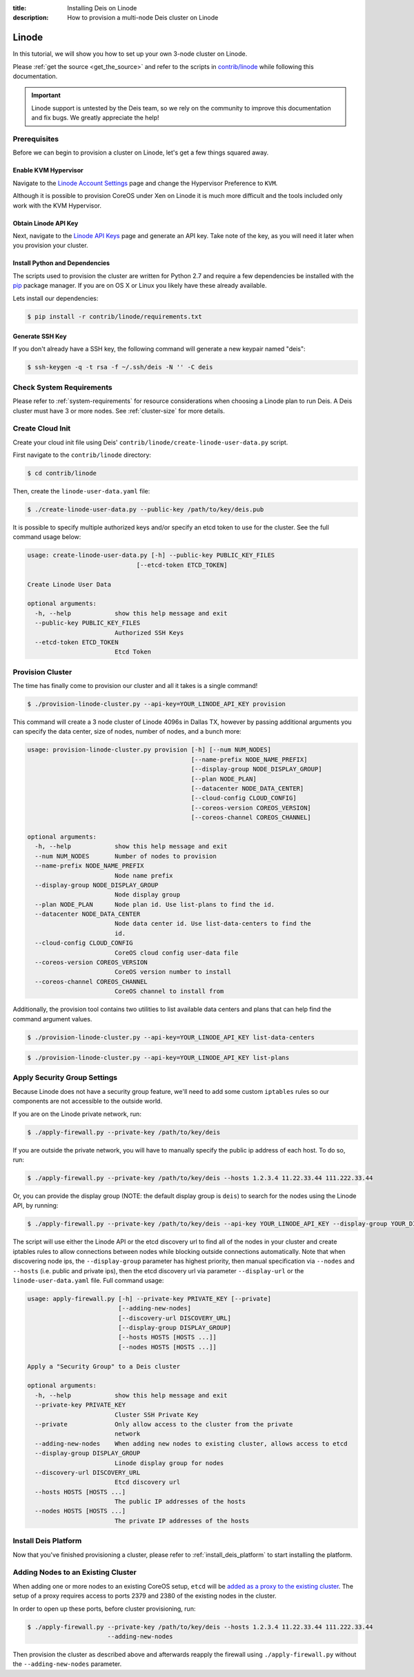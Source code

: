 :title: Installing Deis on Linode
:description: How to provision a multi-node Deis cluster on Linode

.. _deis_on_linode:

Linode
======

In this tutorial, we will show you how to set up your own 3-node cluster on Linode.

Please :ref:`get the source <get_the_source>` and refer to the scripts in `contrib/linode`_
while following this documentation.

.. important::

    Linode support is untested by the Deis team, so we rely on the community to
    improve this documentation and fix bugs. We greatly appreciate the help!


Prerequisites
-------------

Before we can begin to provision a cluster on Linode, let's get a few things squared away.


Enable KVM Hypervisor
^^^^^^^^^^^^^^^^^^^^^

Navigate to the `Linode Account Settings`_ page and change the Hypervisor Preference to ``KVM``.

Although it is possible to provision CoreOS under Xen on Linode it is much more difficult and
the tools included only work with the KVM Hypervisor.


Obtain Linode API Key
^^^^^^^^^^^^^^^^^^^^^

Next, navigate to the `Linode API Keys`_ page and generate an API key. Take note of the key,
as you will need it later when you provision your cluster.


Install Python and Dependencies
^^^^^^^^^^^^^^^^^^^^^^^^^^^^^^^

The scripts used to provision the cluster are written for Python 2.7 and require a few
dependencies be installed with the `pip`_ package manager. If you are on OS X or Linux you
likely have these already available.

Lets install our dependencies:

.. code-block:: console

    $ pip install -r contrib/linode/requirements.txt


Generate SSH Key
^^^^^^^^^^^^^^^^

If you don't already have a SSH key, the following command will generate
a new keypair named "deis":

.. code-block:: console

    $ ssh-keygen -q -t rsa -f ~/.ssh/deis -N '' -C deis


Check System Requirements
-------------------------

Please refer to :ref:`system-requirements` for resource considerations when choosing a Linode
plan to run Deis. A Deis cluster must have 3 or more nodes. See :ref:`cluster-size` for more details.


Create Cloud Init
-----------------

Create your cloud init file using Deis' ``contrib/linode/create-linode-user-data.py`` script.

First navigate to the ``contrib/linode`` directory:

.. code-block:: console

    $ cd contrib/linode

Then, create the ``linode-user-data.yaml`` file:

.. code-block:: console

    $ ./create-linode-user-data.py --public-key /path/to/key/deis.pub

It is possible to specify multiple authorized keys and/or specify an etcd token to use for the cluster.
See the full command usage below:

.. code-block:: console

    usage: create-linode-user-data.py [-h] --public-key PUBLIC_KEY_FILES
                                  [--etcd-token ETCD_TOKEN]

    Create Linode User Data

    optional arguments:
      -h, --help            show this help message and exit
      --public-key PUBLIC_KEY_FILES
                            Authorized SSH Keys
      --etcd-token ETCD_TOKEN
                            Etcd Token

Provision Cluster
-----------------

The time has finally come to provision our cluster and all it takes is a single command!

.. code-block:: console

    $ ./provision-linode-cluster.py --api-key=YOUR_LINODE_API_KEY provision

This command will create a 3 node cluster of Linode 4096s in Dallas TX, however by passing additional
arguments you can specify the data center, size of nodes, number of nodes, and a bunch more:

.. code-block:: console

    usage: provision-linode-cluster.py provision [-h] [--num NUM_NODES]
                                                 [--name-prefix NODE_NAME_PREFIX]
                                                 [--display-group NODE_DISPLAY_GROUP]
                                                 [--plan NODE_PLAN]
                                                 [--datacenter NODE_DATA_CENTER]
                                                 [--cloud-config CLOUD_CONFIG]
                                                 [--coreos-version COREOS_VERSION]
                                                 [--coreos-channel COREOS_CHANNEL]

    optional arguments:
      -h, --help            show this help message and exit
      --num NUM_NODES       Number of nodes to provision
      --name-prefix NODE_NAME_PREFIX
                            Node name prefix
      --display-group NODE_DISPLAY_GROUP
                            Node display group
      --plan NODE_PLAN      Node plan id. Use list-plans to find the id.
      --datacenter NODE_DATA_CENTER
                            Node data center id. Use list-data-centers to find the
                            id.
      --cloud-config CLOUD_CONFIG
                            CoreOS cloud config user-data file
      --coreos-version COREOS_VERSION
                            CoreOS version number to install
      --coreos-channel COREOS_CHANNEL
                            CoreOS channel to install from


Additionally, the provision tool contains two utilities to list available data centers and plans that
can help find the command argument values.

.. code-block:: console

    $ ./provision-linode-cluster.py --api-key=YOUR_LINODE_API_KEY list-data-centers

.. code-block:: console

    $ ./provision-linode-cluster.py --api-key=YOUR_LINODE_API_KEY list-plans


Apply Security Group Settings
-----------------------------

Because Linode does not have a security group feature, we'll need to add some custom
``iptables`` rules so our components are not accessible to the outside world.


If you are on the Linode private network, run:

.. code-block:: console

    $ ./apply-firewall.py --private-key /path/to/key/deis


If you are outside the private network, you will have to manually specify the public ip address of
each host. To do so, run:

.. code-block:: console

    $ ./apply-firewall.py --private-key /path/to/key/deis --hosts 1.2.3.4 11.22.33.44 111.222.33.44

    
Or, you can provide the display group (NOTE: the default display group is ``deis``) to search for the
nodes using the Linode API, by running:

.. code-block:: console

    $ ./apply-firewall.py --private-key /path/to/key/deis --api-key YOUR_LINODE_API_KEY --display-group YOUR_DISPLAY_GROUP


The script will use either the Linode API or the etcd discovery url to find all of the nodes in your
cluster and create iptables rules to allow connections between nodes while blocking outside connections
automatically. Note that when discovering node ips, the ``--display-group`` parameter has highest priority,
then manual specification via ``--nodes`` and ``--hosts`` (i.e. public and private ips), then the etcd
discovery url via parameter ``--display-url`` or the ``linode-user-data.yaml`` file. Full command usage:

.. code-block:: console

    usage: apply-firewall.py [-h] --private-key PRIVATE_KEY [--private]
                             [--adding-new-nodes]
                             [--discovery-url DISCOVERY_URL]
                             [--display-group DISPLAY_GROUP]
                             [--hosts HOSTS [HOSTS ...]]
                             [--nodes HOSTS [HOSTS ...]]

    Apply a "Security Group" to a Deis cluster

    optional arguments:
      -h, --help            show this help message and exit
      --private-key PRIVATE_KEY
                            Cluster SSH Private Key
      --private             Only allow access to the cluster from the private
                            network
      --adding-new-nodes    When adding new nodes to existing cluster, allows access to etcd
      --display-group DISPLAY_GROUP
                            Linode display group for nodes 
      --discovery-url DISCOVERY_URL
                            Etcd discovery url
      --hosts HOSTS [HOSTS ...]
                            The public IP addresses of the hosts
      --nodes HOSTS [HOSTS ...]
                            The private IP addresses of the hosts 


Install Deis Platform
---------------------

Now that you've finished provisioning a cluster, please refer to :ref:`install_deis_platform` to
start installing the platform.


Adding Nodes to an Existing Cluster
-----------------------------------

When adding one or more nodes to an existing CoreOS setup, ``etcd`` will be `added as a proxy to
the existing cluster`_. The setup of a proxy requires access to ports 2379 and 2380 of the existing
nodes in the cluster.

In order to open up these ports, before cluster provisioning, run:

.. code-block:: console

    $ ./apply-firewall.py --private-key /path/to/key/deis --hosts 1.2.3.4 11.22.33.44 111.222.33.44
                          --adding-new-nodes

    
Then provision the cluster as described above and afterwards reapply the firewall using
``./apply-firewall.py`` without the ``--adding-new-nodes`` parameter.


.. _`added as a proxy to the existing cluster`: https://coreos.com/etcd/docs/latest/clustering.html#public-etcd-discovery-service
.. _`contrib/linode`: https://github.com/deis/deis/tree/master/contrib/linode
.. _`Linode Account Settings`: https://manager.linode.com/account/settings
.. _`Linode API Keys`: https://manager.linode.com/profile/api
.. _`pip`: https://pip.pypa.io/en/stable/


